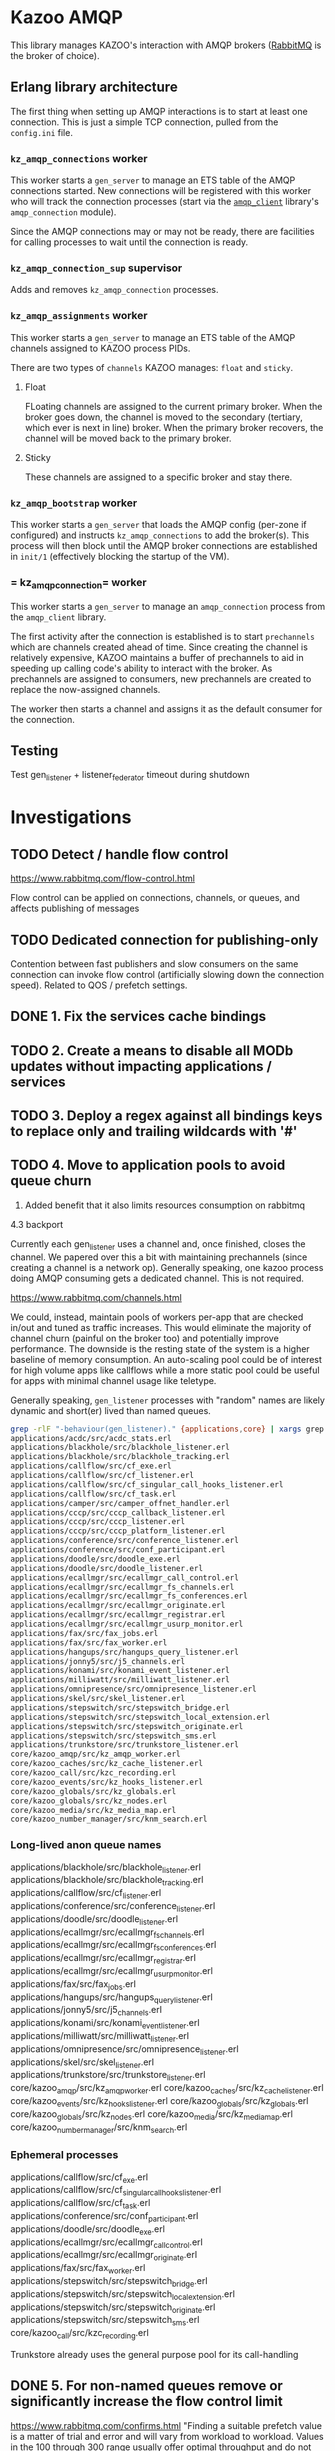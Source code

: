 * Kazoo AMQP

This library manages KAZOO's interaction with AMQP brokers ([[https://www.rabbitmq.com/][RabbitMQ]] is the broker of choice).

** Erlang library architecture

The first thing when setting up AMQP interactions is to start at least one connection. This is just a simple TCP connection, pulled from the =config.ini= file.

#+begin_src plantuml :file process_tree.png :exports results
skinparam monochrome true
object kz_amqp_connections {
  type = "gen_server"
}
object kz_amqp_connection_sup {
  type = "supervisor"
}
object kz_amqp_assignments {
  type = "gen_server"
}
object kz_amqp_bootstrap {
  type = "gen_server"
}

#+end_src

#+RESULTS:
[[file:process_tree.png]]

*** =kz_amqp_connections= worker

This worker starts a =gen_server= to manage an ETS table of the AMQP connections started. New connections will be registered with this worker who will track the connection processes (start via the [[https://www.rabbitmq.com/erlang-client-user-guide.html][=amqp_client=]] library's =amqp_connection= module).

Since the AMQP connections may or may not be ready, there are facilities for calling processes to wait until the connection is ready.

*** =kz_amqp_connection_sup= supervisor

Adds and removes =kz_amqp_connection= processes.

*** =kz_amqp_assignments= worker

This worker starts a =gen_server= to manage an ETS table of the AMQP channels assigned to KAZOO process PIDs.

There are two types of =channels= KAZOO manages: =float= and =sticky=.

**** Float

FLoating channels are assigned to the current primary broker. When the broker goes down, the channel is moved to the secondary (tertiary, which ever is next in line) broker. When the primary broker recovers, the channel will be moved back to the primary broker.

**** Sticky

These channels are assigned to a specific broker and stay there.

*** =kz_amqp_bootstrap= worker

This worker starts a =gen_server= that loads the AMQP config (per-zone if configured) and instructs =kz_amqp_connections= to add the broker(s). This process will then block until the AMQP broker connections are established in =init/1= (effectively blocking the startup of the VM).

*** = kz_amqp_connection= worker

This worker starts a =gen_server= to manage an =amqp_connection= process from the =amqp_client= library.

The first activity after the connection is established is to start =prechannels= which are channels created ahead of time. Since creating the channel is relatively expensive, KAZOO maintains a buffer of prechannels to aid in speeding up calling code's ability to interact with the broker. As prechannels are assigned to consumers, new prechannels are created to replace the now-assigned channels.

The worker then starts a channel and assigns it as the default consumer for the connection.

** Testing
Test gen_listener + listener_federator timeout during shutdown

* Investigations
** TODO Detect / handle flow control
https://www.rabbitmq.com/flow-control.html

Flow control can be applied on connections, channels, or queues, and affects publishing of messages
** TODO Dedicated connection for publishing-only
Contention between fast publishers and slow consumers on the same connection can invoke flow control (artificially slowing down the connection speed). Related to QOS / prefetch settings.

** DONE 1. Fix the services cache bindings
CLOSED: [2019-04-02 Tue 23:38]
** TODO 2. Create a means to disable all MODb updates without impacting applications / services
** TODO 3. Deploy a regex against all bindings keys to replace only and trailing wildcards with '#'
** TODO 4. Move to application pools to avoid queue churn
1. Added benefit that it also limits resources consumption on rabbitmq

4.3 backport

Currently each gen_listener uses a channel and, once finished, closes the channel. We papered over this a bit with maintaining prechannels (since creating a channel is a network op). Generally speaking, one kazoo process doing AMQP consuming gets a dedicated channel. This is not required.

https://www.rabbitmq.com/channels.html

We could, instead, maintain pools of workers per-app that are checked in/out and tuned as traffic increases. This would eliminate the majority of channel churn (painful on the broker too) and potentially improve performance. The downside is the resting state of the system is a higher baseline of memory consumption. An auto-scaling pool could be of interest for high volume apps like callflows while a more static pool could be useful for apps with minimal channel usage like teletype.

Generally speaking, =gen_listener= processes with "random" names are likely dynamic and short(er) lived than named queues.

#+begin_src bash
grep -rlF "-behaviour(gen_listener)." {applications,core} | xargs grep -Fl "QUEUE_NAME, <<>>)." | sort
applications/acdc/src/acdc_stats.erl
applications/blackhole/src/blackhole_listener.erl
applications/blackhole/src/blackhole_tracking.erl
applications/callflow/src/cf_exe.erl
applications/callflow/src/cf_listener.erl
applications/callflow/src/cf_singular_call_hooks_listener.erl
applications/callflow/src/cf_task.erl
applications/camper/src/camper_offnet_handler.erl
applications/cccp/src/cccp_callback_listener.erl
applications/cccp/src/cccp_listener.erl
applications/cccp/src/cccp_platform_listener.erl
applications/conference/src/conference_listener.erl
applications/conference/src/conf_participant.erl
applications/doodle/src/doodle_exe.erl
applications/doodle/src/doodle_listener.erl
applications/ecallmgr/src/ecallmgr_call_control.erl
applications/ecallmgr/src/ecallmgr_fs_channels.erl
applications/ecallmgr/src/ecallmgr_fs_conferences.erl
applications/ecallmgr/src/ecallmgr_originate.erl
applications/ecallmgr/src/ecallmgr_registrar.erl
applications/ecallmgr/src/ecallmgr_usurp_monitor.erl
applications/fax/src/fax_jobs.erl
applications/fax/src/fax_worker.erl
applications/hangups/src/hangups_query_listener.erl
applications/jonny5/src/j5_channels.erl
applications/konami/src/konami_event_listener.erl
applications/milliwatt/src/milliwatt_listener.erl
applications/omnipresence/src/omnipresence_listener.erl
applications/skel/src/skel_listener.erl
applications/stepswitch/src/stepswitch_bridge.erl
applications/stepswitch/src/stepswitch_local_extension.erl
applications/stepswitch/src/stepswitch_originate.erl
applications/stepswitch/src/stepswitch_sms.erl
applications/trunkstore/src/trunkstore_listener.erl
core/kazoo_amqp/src/kz_amqp_worker.erl
core/kazoo_caches/src/kz_cache_listener.erl
core/kazoo_call/src/kzc_recording.erl
core/kazoo_events/src/kz_hooks_listener.erl
core/kazoo_globals/src/kz_globals.erl
core/kazoo_globals/src/kz_nodes.erl
core/kazoo_media/src/kz_media_map.erl
core/kazoo_number_manager/src/knm_search.erl
#+end_src

*** Long-lived anon queue names
applications/blackhole/src/blackhole_listener.erl
applications/blackhole/src/blackhole_tracking.erl
applications/callflow/src/cf_listener.erl
applications/conference/src/conference_listener.erl
applications/doodle/src/doodle_listener.erl
applications/ecallmgr/src/ecallmgr_fs_channels.erl
applications/ecallmgr/src/ecallmgr_fs_conferences.erl
applications/ecallmgr/src/ecallmgr_registrar.erl
applications/ecallmgr/src/ecallmgr_usurp_monitor.erl
applications/fax/src/fax_jobs.erl
applications/hangups/src/hangups_query_listener.erl
applications/jonny5/src/j5_channels.erl
applications/konami/src/konami_event_listener.erl
applications/milliwatt/src/milliwatt_listener.erl
applications/omnipresence/src/omnipresence_listener.erl
applications/skel/src/skel_listener.erl
applications/trunkstore/src/trunkstore_listener.erl
core/kazoo_amqp/src/kz_amqp_worker.erl
core/kazoo_caches/src/kz_cache_listener.erl
core/kazoo_events/src/kz_hooks_listener.erl
core/kazoo_globals/src/kz_globals.erl
core/kazoo_globals/src/kz_nodes.erl
core/kazoo_media/src/kz_media_map.erl
core/kazoo_number_manager/src/knm_search.erl
*** Ephemeral processes
applications/callflow/src/cf_exe.erl
applications/callflow/src/cf_singular_call_hooks_listener.erl
applications/callflow/src/cf_task.erl
applications/conference/src/conf_participant.erl
applications/doodle/src/doodle_exe.erl
applications/ecallmgr/src/ecallmgr_call_control.erl
applications/ecallmgr/src/ecallmgr_originate.erl
applications/fax/src/fax_worker.erl
applications/stepswitch/src/stepswitch_bridge.erl
applications/stepswitch/src/stepswitch_local_extension.erl
applications/stepswitch/src/stepswitch_originate.erl
applications/stepswitch/src/stepswitch_sms.erl
core/kazoo_call/src/kzc_recording.erl

Trunkstore already uses the general purpose pool for its call-handling

** DONE 5. For non-named queues remove or significantly increase the flow control limit
CLOSED: [2019-04-02 Tue 20:56]
https://www.rabbitmq.com/confirms.html
"Finding a suitable prefetch value is a matter of trial and error and will vary from workload to workload. Values in the 100 through 300 range usually offer optimal throughput and do not run significant risk of overwhelming consumers."

50 was picked as a conservative default but config.ini can override this default as necessary.

** TODO 6. Audit all gen_listeners for use of 'self' bindings when not necessary
** TODO 7. Move direct message bindings to built in (and implicit) AMQP direct exchange
** TODO 8. Determine and reduce the need for 171 bindings on zswitch for database creation / removal
** TODO 9. Create an 'AMQP router' in kazoo core that will bind for all configuration events and distribute locally in the Erlang VM
